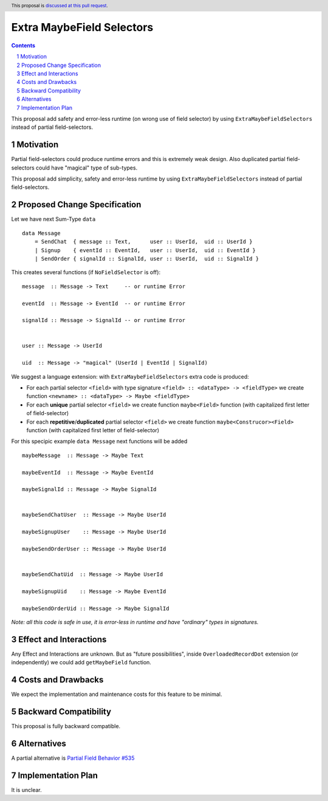 Extra MaybeField Selectors
====================

.. author:: Viktor WW
.. date-accepted::
.. ticket-url:: 
.. implemented::
.. highlight:: haskell
.. header:: This proposal is `discussed at this pull request <https://github.com/ghc-proposals/ghc-proposals/pull/639>`_.
.. sectnum::
.. contents::

This proposal add safety and error-less runtime (on wrong use of field selector) by using ``ExtraMaybeFieldSelectors`` instead of partial field-selectors.


Motivation
----------

Partial field-selectors could produce runtime errors and this is extremely weak design. Also duplicated partial field-selectors could have "magical" type of sub-types.

This proposal add simplicity, safety and error-less runtime by using ``ExtraMaybeFieldSelectors`` instead of partial field-selectors.


Proposed Change Specification
-----------------------------

Let we have next Sum-Type ``data`` ::

  data Message 
      = SendChat  { message :: Text,      user :: UserId,  uid :: UserId }
      | Signup    { eventId :: EventId,   user :: UserId,  uid :: EventId }
      | SendOrder { signalId :: SignalId, user :: UserId,  uid :: SignalId }


This creates several functions (if ``NoFieldSelector`` is off): ::

  message  :: Message -> Text     -- or runtime Error

  eventId  :: Message -> EventId  -- or runtime Error

  signalId :: Message -> SignalId -- or runtime Error

  
  user :: Message -> UserId

  uid  :: Message -> "magical" (UserId | EventId | SignalId)


We suggest a language extension: with ``ExtraMaybeFieldSelectors`` extra code is produced:
  
- For each partial selector ``<field>`` with type signature ``<field> :: <dataType> -> <fieldType>`` we create function ``<newname> :: <dataType> -> Maybe <fieldType>``

- For each **unique** partial selector ``<field>`` we create function ``maybe<Field>`` function (with capitalized first letter of field-selector)
  
- For each **repetitive**/**duplicated** partial selector ``<field>`` we create function ``maybe<Construcor><Field>`` function (with capitalized first letter of field-selector)


For this specipic example ``data Message`` next functions will be added  ::

  maybeMessage  :: Message -> Maybe Text

  maybeEventId  :: Message -> Maybe EventId

  maybeSignalId :: Message -> Maybe SignalId

  
  maybeSendChatUser  :: Message -> Maybe UserId

  maybeSignupUser    :: Message -> Maybe UserId

  maybeSendOrderUser :: Message -> Maybe UserId

  
  maybeSendChatUid  :: Message -> Maybe UserId

  maybeSignupUid    :: Message -> Maybe EventId

  maybeSendOrderUid :: Message -> Maybe SignalId


*Note: all this code is safe in use, it is error-less in runtime and have "ordinary" types in signatures.*


Effect and Interactions
-----------------------

Any Effect and Interactions are unknown. But as "future possibilities", inside ``OverloadedRecordDot`` extension (or independently) we could add ``getMaybeField`` function.

Costs and Drawbacks
-------------------

We expect the implementation and maintenance costs for this feature to be minimal.

Backward Compatibility
----------------------

This proposal is fully backward compatible.

Alternatives
------------

A partial alternative is `Partial Field Behavior #535 <https://github.com/ghc-proposals/ghc-proposals/pull/535>`_

Implementation Plan
-------------------

It is unclear.
